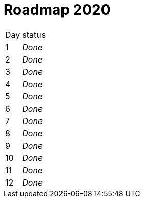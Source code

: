 = Roadmap 2020

[cols="10%,90%"]
|===
|Day | status
|1 | _Done_
|2 | _Done_
|3 | _Done_
|4 | _Done_
|5 | _Done_
|6 | _Done_
|7 | _Done_
|8 | _Done_
|9 | _Done_
|10 | _Done_
|11 | _Done_
|12 | _Done_
|===